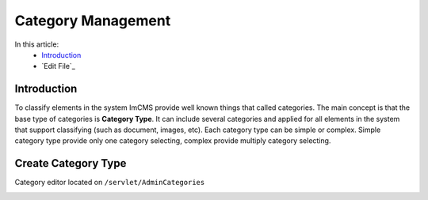 Category Management
===================

In this article:
    - `Introduction`_
    - `Edit File`_

------------
Introduction
------------

To classify elements in the system ImCMS provide well known things that called categories. The main concept is that the base type
of categories is **Category Type**. It can include several categories and applied for all elements in the system that support classifying
(such as document, images, etc). Each category type can be simple or complex. Simple category type provide only one category selecting, complex provide multiply category selecting.


--------------------
Create Category Type
--------------------

Category editor located on ``/servlet/AdminCategories``


.. image:: category/_static/01-CategoryEditorAdminPage.png





